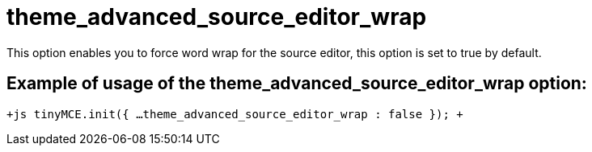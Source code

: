 :rootDir: ./../../
:partialsDir: {rootDir}partials/
= theme_advanced_source_editor_wrap

This option enables you to force word wrap for the source editor, this option is set to true by default.

[[example-of-usage-of-the-theme_advanced_source_editor_wrap-option]]
== Example of usage of the theme_advanced_source_editor_wrap option: 
anchor:exampleofusageofthetheme_advanced_source_editor_wrapoption[historical anchor]

`+js
tinyMCE.init({
  ...
  theme_advanced_source_editor_wrap : false
});
+`
